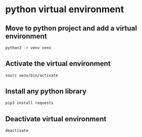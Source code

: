 * python virtual environment

** Move to python project and add a virtual environment

#+begin_src sh
python3 -m venv venv
#+end_src

** Activate the virtual environment

#+begin_src sh
sourc venv/bin/activate
#+end_src

** Install any python library

#+begin_src sh
pip3 install requests
#+end_src

** Deactivate virtual environment

#+begin_src sh
deactivate
#+end_src
